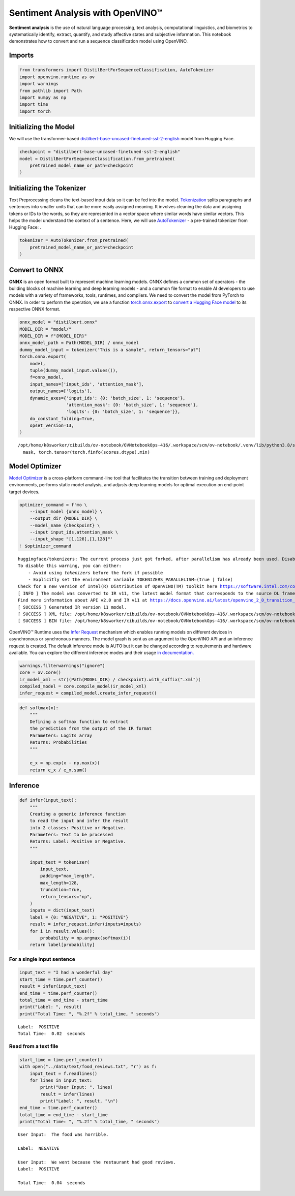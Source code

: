 Sentiment Analysis with OpenVINO™
=================================

**Sentiment analysis** is the use of natural language processing, text
analysis, computational linguistics, and biometrics to systematically
identify, extract, quantify, and study affective states and subjective
information. This notebook demonstrates how to convert and run a
sequence classification model using OpenVINO.

Imports
-------

.. code:: ipython3

    from transformers import DistilBertForSequenceClassification, AutoTokenizer
    import openvino.runtime as ov
    import warnings
    from pathlib import Path
    import numpy as np
    import time
    import torch

Initializing the Model
----------------------

We will use the transformer-based
`distilbert-base-uncased-finetuned-sst-2-english <https://huggingface.co/distilbert-base-uncased-finetuned-sst-2-english>`__
model from Hugging Face.

.. code:: ipython3

    checkpoint = "distilbert-base-uncased-finetuned-sst-2-english"
    model = DistilBertForSequenceClassification.from_pretrained(
        pretrained_model_name_or_path=checkpoint
    )

Initializing the Tokenizer
--------------------------

Text Preprocessing cleans the text-based input data so it can be fed
into the model.
`Tokenization <https://towardsdatascience.com/tokenization-for-natural-language-processing-a179a891bad4>`__
splits paragraphs and sentences into smaller units that can be more
easily assigned meaning. It involves cleaning the data and assigning
tokens or IDs to the words, so they are represented in a vector space
where similar words have similar vectors. This helps the model
understand the context of a sentence. Here, we will use
`AutoTokenizer <https://huggingface.co/docs/transformers/main_classes/tokenizer>`__
- a pre-trained tokenizer from Hugging Face: .

.. code:: ipython3

    tokenizer = AutoTokenizer.from_pretrained(
        pretrained_model_name_or_path=checkpoint
    )

Convert to ONNX
---------------

**ONNX** is an open format built to represent machine learning models.
ONNX defines a common set of operators - the building blocks of machine
learning and deep learning models - and a common file format to enable
AI developers to use models with a variety of frameworks, tools,
runtimes, and compilers. We need to convert the model from PyTorch to
ONNX. In order to perform the operation, we use a function
`torch.onnx.export <https://pytorch.org/docs/stable/onnx.html#example-alexnet-from-pytorch-to-onnx>`__
to `convert a Hugging Face
model <https://huggingface.co/blog/convert-transformers-to-onnx#export-with-torchonnx-low-level>`__
to its respective ONNX format.

.. code:: ipython3

    onnx_model = "distilbert.onnx"
    MODEL_DIR = "model/"
    MODEL_DIR = f"{MODEL_DIR}"
    onnx_model_path = Path(MODEL_DIR) / onnx_model
    dummy_model_input = tokenizer("This is a sample", return_tensors="pt")
    torch.onnx.export(
        model,
        tuple(dummy_model_input.values()),
        f=onnx_model,
        input_names=['input_ids', 'attention_mask'],
        output_names=['logits'],
        dynamic_axes={'input_ids': {0: 'batch_size', 1: 'sequence'},
                      'attention_mask': {0: 'batch_size', 1: 'sequence'},
                      'logits': {0: 'batch_size', 1: 'sequence'}},
        do_constant_folding=True,
        opset_version=13,
    )


.. parsed-literal::

    /opt/home/k8sworker/cibuilds/ov-notebook/OVNotebookOps-416/.workspace/scm/ov-notebook/.venv/lib/python3.8/site-packages/transformers/models/distilbert/modeling_distilbert.py:223: TracerWarning: torch.tensor results are registered as constants in the trace. You can safely ignore this warning if you use this function to create tensors out of constant variables that would be the same every time you call this function. In any other case, this might cause the trace to be incorrect.
      mask, torch.tensor(torch.finfo(scores.dtype).min)


Model Optimizer
---------------

`Model
Optimizer <https://docs.openvino.ai/latest/openvino_docs_MO_DG_Deep_Learning_Model_Optimizer_DevGuide.html>`__
is a cross-platform command-line tool that facilitates the transition
between training and deployment environments, performs static model
analysis, and adjusts deep learning models for optimal execution on
end-point target devices.

.. code:: ipython3

    optimizer_command = f'mo \
        --input_model {onnx_model} \
        --output_dir {MODEL_DIR} \
        --model_name {checkpoint} \
        --input input_ids,attention_mask \
        --input_shape "[1,128],[1,128]"'
    ! $optimizer_command


.. parsed-literal::

    huggingface/tokenizers: The current process just got forked, after parallelism has already been used. Disabling parallelism to avoid deadlocks...
    To disable this warning, you can either:
    	- Avoid using `tokenizers` before the fork if possible
    	- Explicitly set the environment variable TOKENIZERS_PARALLELISM=(true | false)
    Check for a new version of Intel(R) Distribution of OpenVINO(TM) toolkit here https://software.intel.com/content/www/us/en/develop/tools/openvino-toolkit/download.html?cid=other&source=prod&campid=ww_2023_bu_IOTG_OpenVINO-2022-3&content=upg_all&medium=organic or on https://github.com/openvinotoolkit/openvino
    [ INFO ] The model was converted to IR v11, the latest model format that corresponds to the source DL framework input/output format. While IR v11 is backwards compatible with OpenVINO Inference Engine API v1.0, please use API v2.0 (as of 2022.1) to take advantage of the latest improvements in IR v11.
    Find more information about API v2.0 and IR v11 at https://docs.openvino.ai/latest/openvino_2_0_transition_guide.html
    [ SUCCESS ] Generated IR version 11 model.
    [ SUCCESS ] XML file: /opt/home/k8sworker/cibuilds/ov-notebook/OVNotebookOps-416/.workspace/scm/ov-notebook/notebooks/229-distilbert-sequence-classification/model/distilbert-base-uncased-finetuned-sst-2-english.xml
    [ SUCCESS ] BIN file: /opt/home/k8sworker/cibuilds/ov-notebook/OVNotebookOps-416/.workspace/scm/ov-notebook/notebooks/229-distilbert-sequence-classification/model/distilbert-base-uncased-finetuned-sst-2-english.bin


OpenVINO™ Runtime uses the `Infer
Request <https://docs.openvino.ai/latest/openvino_docs_OV_UG_Infer_request.html>`__
mechanism which enables running models on different devices in
asynchronous or synchronous manners. The model graph is sent as an
argument to the OpenVINO API and an inference request is created. The
default inference mode is AUTO but it can be changed according to
requirements and hardware available. You can explore the different
inference modes and their usage `in
documentation. <https://docs.openvino.ai/latest/openvino_docs_Runtime_Inference_Modes_Overview.html>`__

.. code:: ipython3

    warnings.filterwarnings("ignore")
    core = ov.Core()
    ir_model_xml = str((Path(MODEL_DIR) / checkpoint).with_suffix(".xml"))
    compiled_model = core.compile_model(ir_model_xml)
    infer_request = compiled_model.create_infer_request()

.. code:: ipython3

    def softmax(x):
        """
        Defining a softmax function to extract
        the prediction from the output of the IR format
        Parameters: Logits array
        Returns: Probabilities
        """
    
        e_x = np.exp(x - np.max(x))
        return e_x / e_x.sum()

Inference
---------

.. code:: ipython3

    def infer(input_text):
        """
        Creating a generic inference function
        to read the input and infer the result
        into 2 classes: Positive or Negative.
        Parameters: Text to be processed
        Returns: Label: Positive or Negative.
        """
    
        input_text = tokenizer(
            input_text,
            padding="max_length",
            max_length=128,
            truncation=True,
            return_tensors="np",
        )
        inputs = dict(input_text)
        label = {0: "NEGATIVE", 1: "POSITIVE"}
        result = infer_request.infer(inputs=inputs)
        for i in result.values():
            probability = np.argmax(softmax(i))
        return label[probability]

For a single input sentence
~~~~~~~~~~~~~~~~~~~~~~~~~~~

.. code:: ipython3

    input_text = "I had a wonderful day"
    start_time = time.perf_counter()
    result = infer(input_text)
    end_time = time.perf_counter()
    total_time = end_time - start_time
    print("Label: ", result)
    print("Total Time: ", "%.2f" % total_time, " seconds")


.. parsed-literal::

    Label:  POSITIVE
    Total Time:  0.02  seconds


Read from a text file
~~~~~~~~~~~~~~~~~~~~~

.. code:: ipython3

    start_time = time.perf_counter()
    with open("../data/text/food_reviews.txt", "r") as f:
        input_text = f.readlines()
        for lines in input_text:
            print("User Input: ", lines)
            result = infer(lines)
            print("Label: ", result, "\n")
    end_time = time.perf_counter()
    total_time = end_time - start_time
    print("Total Time: ", "%.2f" % total_time, " seconds")


.. parsed-literal::

    User Input:  The food was horrible.
    
    Label:  NEGATIVE 
    
    User Input:  We went because the restaurant had good reviews.
    Label:  POSITIVE 
    
    Total Time:  0.04  seconds

